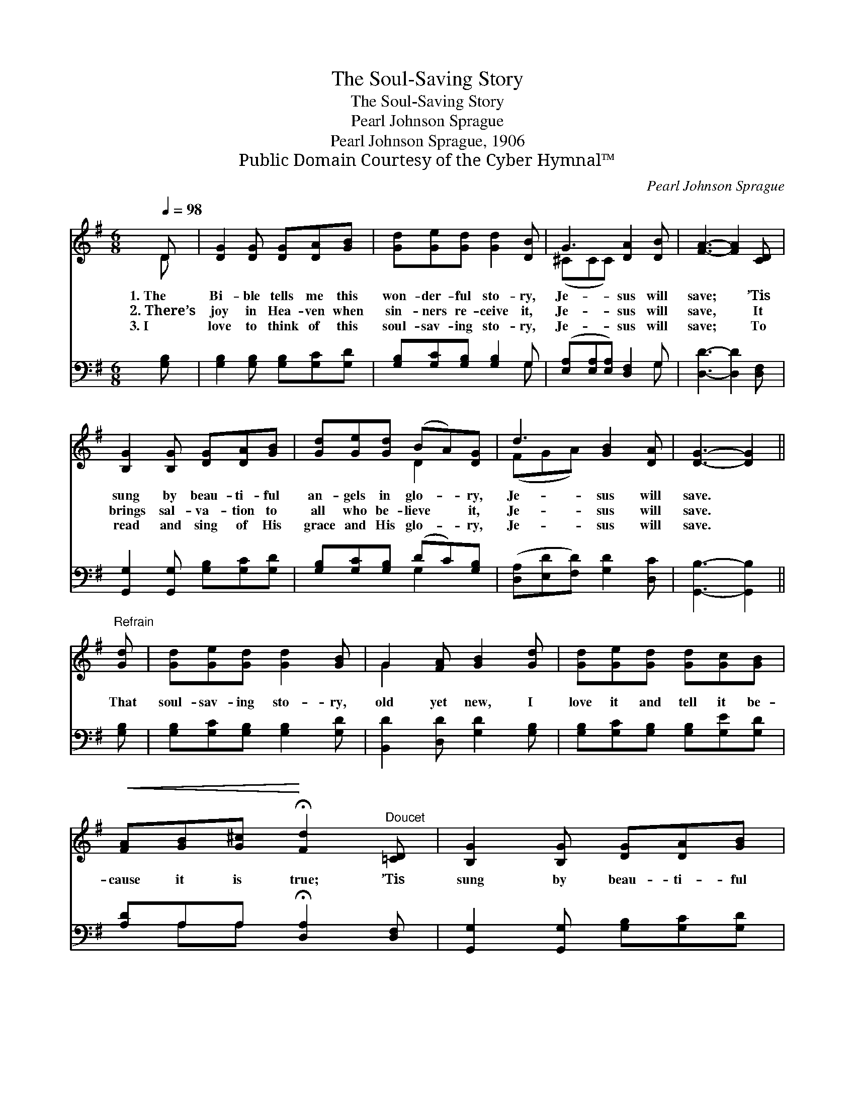 X:1
T:The Soul-Saving Story
T:The Soul-Saving Story
T:Pearl Johnson Sprague
T:Pearl Johnson Sprague, 1906
T:Public Domain Courtesy of the Cyber Hymnal™
C:Pearl Johnson Sprague
Z:Public Domain
Z:Courtesy of the Cyber Hymnal™
%%score ( 1 2 ) ( 3 4 )
L:1/8
Q:1/4=98
M:6/8
K:G
V:1 treble 
V:2 treble 
V:3 bass 
V:4 bass 
V:1
 D | [DG]2 [DG] [DG][DA][GB] | [Gd][Ge][Gd] [Gd]2 [DB] | G3 [DA]2 [DB] | [FA]3- [FA]2 [CD] | %5
w: 1.~The|Bi- ble tells me this|won- der- ful sto- ry,|Je- sus will|save; * ’Tis|
w: 2.~There’s|joy in Hea- ven when|sin- ners re- ceive it,|Je- sus will|save, * It|
w: 3.~I|love to think of this|soul- sav- ing sto- ry,|Je- sus will|save; * To|
 [B,G]2 [B,G] [DG][DA][GB] | [Gd][Ge][Gd] (BA)[DG] | d3 [GB]2 [DA] | [DG]3- [DG]2 || %9
w: sung by beau- ti- ful|an- gels in glo- * ry,|Je- sus will|save. *|
w: brings sal- va- tion to|all who be- lieve * it,|Je- sus will|save. *|
w: read and sing of His|grace and His glo- * ry,|Je- sus will|save. *|
"^Refrain" [Gd] | [Gd][Ge][Gd] [Gd]2 [GB] | G2 [FA] [GB]2 [Gd] | [Gd][Ge][Gd] [Gd][Gc][GB] | %13
w: ||||
w: That|soul- sav- ing sto- ry,|old yet new, I|love it and tell it be-|
w: ||||
!<(! [FA][GB][G^c]!<)! !fermata![Fd]2"^Doucet" [=CD] | [B,G]2 [B,G] [DG][DA][GB] | %15
w: ||
w: cause it is true; ’Tis|sung by beau- ti- ful|
w: ||
 [Gd][Ge][Gd] (BA)[DG] | d3 [GB]2 [DA] | [DG]3- [DG]2 |] %18
w: |||
w: an- gels in glo- * ry,|Je- sus will|save. *|
w: |||
V:2
 D | x6 | x6 | (^CCC) x3 | x6 | x6 | x3 D2 x | (FGA) x3 | x5 || x | x6 | G2 x4 | x6 | x6 | x6 | %15
 x3 D2 x | (FGA) x3 | x5 |] %18
V:3
 [G,B,] | [G,B,]2 [G,B,] [G,B,][G,C][G,D] | [G,B,][G,C][G,B,] [G,B,]2 G, | %3
 ([E,A,][E,A,][E,A,]) [D,F,]2 G, | [D,D]3- [D,D]2 [D,F,] | [G,,G,]2 [G,,G,] [G,B,][G,C][G,D] | %6
 [G,B,][G,C][G,B,] (DC)[G,B,] | ([D,A,][E,D][F,D]) [G,D]2 [D,C] | [G,,B,]3- [G,,B,]2 || [G,B,] | %10
 [G,B,][G,C][G,B,] [G,B,]2 [G,D] | [B,,D]2 [D,D] [G,D]2 [G,B,] | %12
 [G,B,][G,C][G,B,] [G,B,][G,E][G,D] | [A,D]A,A, !fermata![D,A,]2 [D,F,] | %14
 [G,,G,]2 [G,,G,] [G,B,][G,C][G,D] | [G,B,][G,C][G,B,] (DC)[G,B,] | %16
 ([D,A,][E,D][F,D]) [G,D]2 [D,C] | [G,,B,]3- [G,,B,]2 |] %18
V:4
 x | x6 | x5 G, | x5 G, | x6 | x6 | x3 G,2 x | x6 | x5 || x | x6 | x6 | x6 | x A,A, x3 | x6 | %15
 x3 G,2 x | x6 | x5 |] %18

